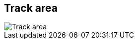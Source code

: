 ifdef::pdf-theme[[[area-track-area-0,Track area]]]
ifndef::pdf-theme[[[area-track-area-0,Track area image:playtime::generated/screenshots/elements/area/track-area-0.png[width=50, pdfwidth=8mm]]]]
== Track area

image::playtime::generated/screenshots/elements/area/track-area-0.png[Track area, role="related thumb right", float=right]



